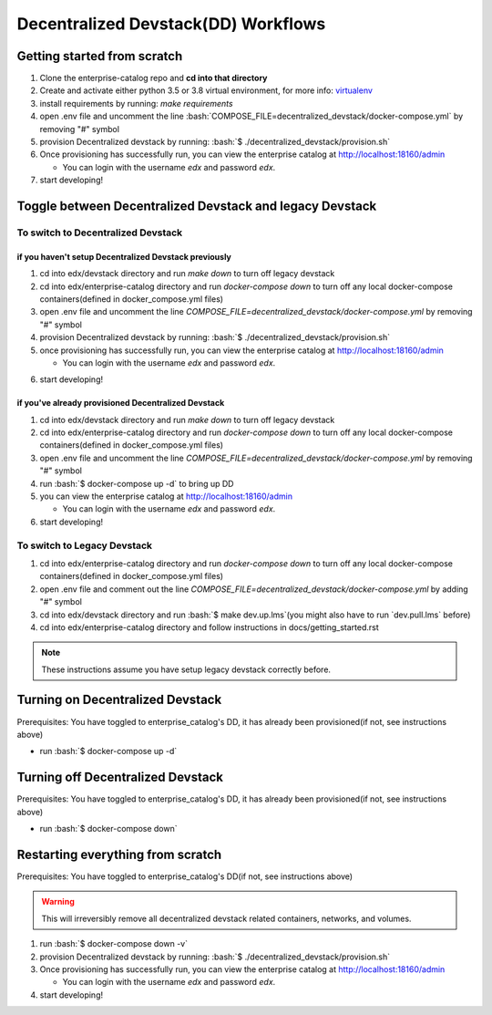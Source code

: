Decentralized Devstack(DD) Workflows
====================================

.. role:: bash(code)
   :language: bash

Getting started from scratch
----------------------------

#. Clone the enterprise-catalog repo and **cd into that directory**
#. Create and activate either python 3.5 or 3.8 virtual environment, for more info: `virtualenv`_
#. install requirements by running: `make requirements`
#. open .env file and uncomment the line :bash:`COMPOSE_FILE=decentralized_devstack/docker-compose.yml` by removing "#" symbol
#. provision Decentralized devstack by running: :bash:`$ ./decentralized_devstack/provision.sh`
#. Once provisioning has successfully run, you can view the enterprise catalog at http://localhost:18160/admin

   * You can login with the username *edx* and password *edx*.

#. start developing!

.. _virtualenv: https://virtualenvwrapper.readthedocs.org/en/latest/

Toggle between Decentralized Devstack and legacy Devstack
---------------------------------------------------------

To switch to Decentralized Devstack
~~~~~~~~~~~~~~~~~~~~~~~~~~~~~~~~~~~

if you haven't setup Decentralized Devstack previously
``````````````````````````````````````````````````````

#. cd into edx/devstack directory and run `make down` to turn off legacy devstack
#. cd into edx/enterprise-catalog directory and run `docker-compose down` to turn off any local docker-compose containers(defined in docker_compose.yml files)
#. open .env file and uncomment the line `COMPOSE_FILE=decentralized_devstack/docker-compose.yml` by removing "#" symbol
#. provision Decentralized devstack by running: :bash:`$ ./decentralized_devstack/provision.sh`
#. once provisioning has successfully run, you can view the enterprise catalog at http://localhost:18160/admin

   * You can login with the username *edx* and password *edx*.

6. start developing!

if you've already provisioned Decentralized Devstack
````````````````````````````````````````````````````

#. cd into edx/devstack directory and run `make down` to turn off legacy devstack
#. cd into edx/enterprise-catalog directory and run `docker-compose down` to turn off any local docker-compose containers(defined in docker_compose.yml files)
#. open .env file and uncomment the line `COMPOSE_FILE=decentralized_devstack/docker-compose.yml` by removing "#" symbol
#. run :bash:`$ docker-compose up -d` to bring up DD
#. you can view the enterprise catalog at http://localhost:18160/admin

   * You can login with the username *edx* and password *edx*.

#. start developing!

To switch to Legacy Devstack
~~~~~~~~~~~~~~~~~~~~~~~~~~~~


#. cd into edx/enterprise-catalog directory and run `docker-compose down` to turn off any local docker-compose containers(defined in docker_compose.yml files)
#. open .env file and comment out the line `COMPOSE_FILE=decentralized_devstack/docker-compose.yml` by adding "#" symbol
#. cd into edx/devstack directory and run :bash:`$ make dev.up.lms`(you might also have to run `dev.pull.lms` before)
#. cd into edx/enterprise-catalog directory and follow instructions in docs/getting_started.rst

.. note:: These instructions assume you have setup legacy devstack correctly before.

Turning on Decentralized Devstack
---------------------------------

Prerequisites: You have toggled to enterprise_catalog's DD, it has already been provisioned(if not, see instructions above)

- run :bash:`$ docker-compose up -d`

Turning off Decentralized Devstack
---------------------------------

Prerequisites: You have toggled to enterprise_catalog's DD, it has already been provisioned(if not, see instructions above)

- run :bash:`$ docker-compose down`

Restarting everything from scratch
----------------------------------

Prerequisites: You have toggled to enterprise_catalog's DD(if not, see instructions above)

.. warning:: This will irreversibly remove all decentralized devstack related containers, networks, and volumes.

#. run :bash:`$ docker-compose down -v`
#. provision Decentralized devstack by running: :bash:`$ ./decentralized_devstack/provision.sh`
#. Once provisioning has successfully run, you can view the enterprise catalog at http://localhost:18160/admin

   * You can login with the username *edx* and password *edx*.

#. start developing!
